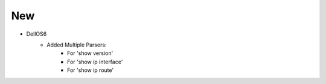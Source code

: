 --------------------------------------------------------------------------------
                                New
--------------------------------------------------------------------------------
* DellOS6
    * Added Multiple Parsers:
        * For 'show version'
        * For 'show ip interface'
        * For 'show ip route'